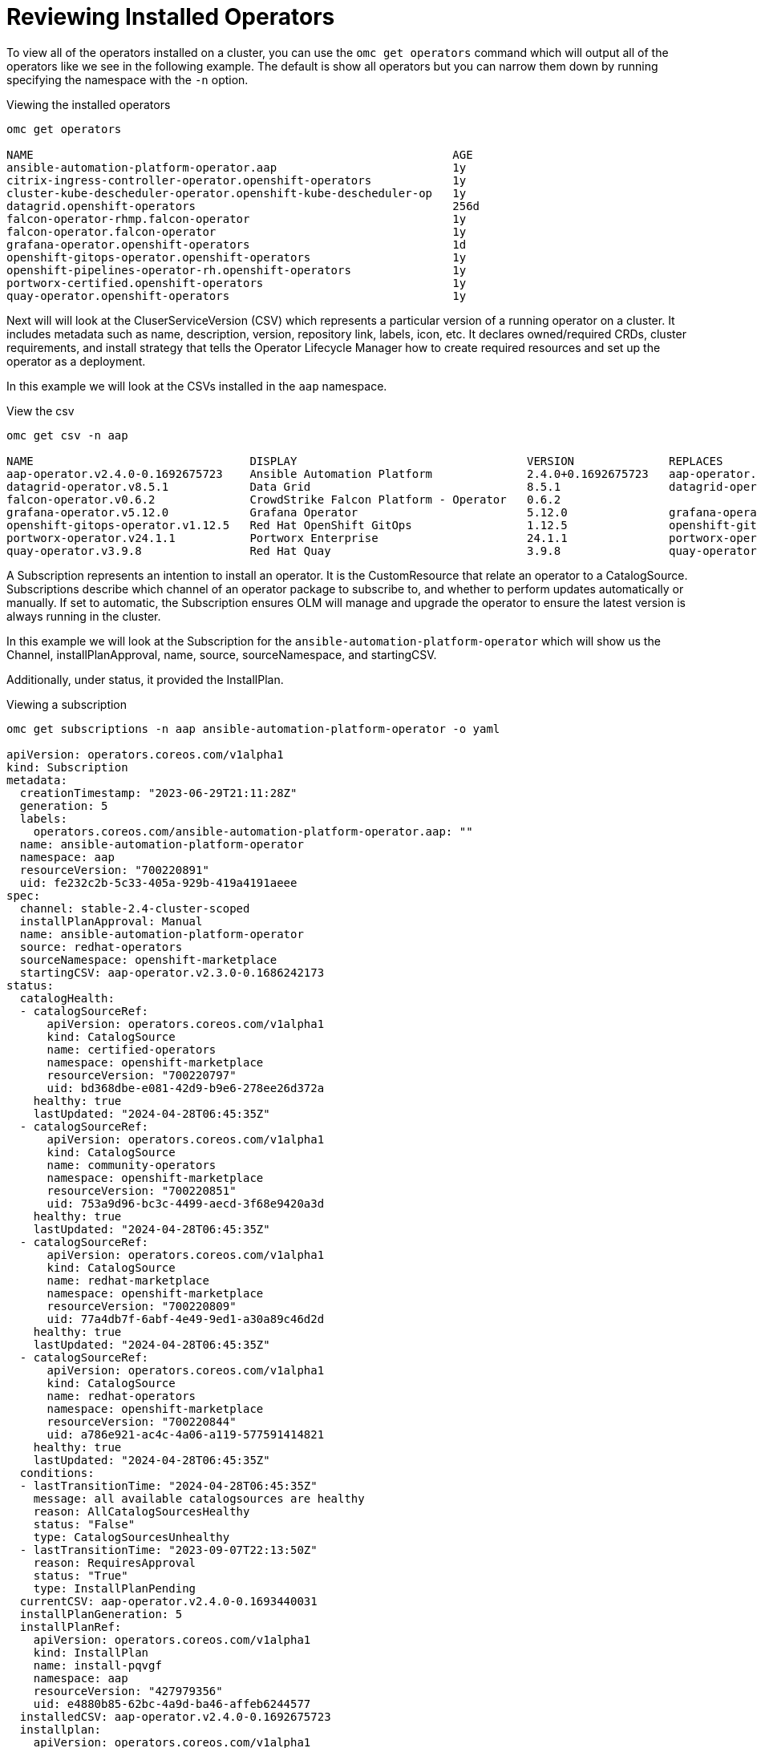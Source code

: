 = Reviewing Installed Operators
:prewrap!:

[#operators]
To view all of the operators installed on a cluster, you can use the `omc get operators` command which will output all of the operators like we see in the following example. The default is show all operators but you can narrow them down by running specifying the namespace with the `-n` option.

.Viewing the installed operators
[source,bash]
----
omc get operators

NAME                                                              AGE
ansible-automation-platform-operator.aap                          1y
citrix-ingress-controller-operator.openshift-operators            1y
cluster-kube-descheduler-operator.openshift-kube-descheduler-op   1y
datagrid.openshift-operators                                      256d
falcon-operator-rhmp.falcon-operator                              1y
falcon-operator.falcon-operator                                   1y
grafana-operator.openshift-operators                              1d
openshift-gitops-operator.openshift-operators                     1y
openshift-pipelines-operator-rh.openshift-operators               1y
portworx-certified.openshift-operators                            1y
quay-operator.openshift-operators                                 1y
----

[#csv]
Next will will look at the CluserServiceVersion (CSV) which represents a particular version of a running operator on a cluster. It includes metadata such as name, description, version, repository link, labels, icon, etc. It declares owned/required CRDs, cluster requirements, and install strategy that tells the Operator Lifecycle Manager how to create required resources and set up the operator as a deployment.

In this example we will look at the CSVs installed in the `aap` namespace.

.View the csv
[source,bash]
----
omc get csv -n aap

NAME                                DISPLAY                                  VERSION              REPLACES                            PHASE
aap-operator.v2.4.0-0.1692675723    Ansible Automation Platform              2.4.0+0.1692675723   aap-operator.v2.3.0-0.1692727374    Succeeded
datagrid-operator.v8.5.1            Data Grid                                8.5.1                datagrid-operator.v8.5.0            Succeeded
falcon-operator.v0.6.2              CrowdStrike Falcon Platform - Operator   0.6.2                                                    Succeeded
grafana-operator.v5.12.0            Grafana Operator                         5.12.0               grafana-operator.v5.11.0            Succeeded
openshift-gitops-operator.v1.12.5   Red Hat OpenShift GitOps                 1.12.5               openshift-gitops-operator.v1.12.4   Succeeded
portworx-operator.v24.1.1           Portworx Enterprise                      24.1.1               portworx-operator.v24.1.0           Succeeded
quay-operator.v3.9.8                Red Hat Quay                             3.9.8                quay-operator.v3.9.6                Succeeded
----

[#subscription]
A Subscription represents an intention to install an operator. It is the CustomResource that relate an operator to a CatalogSource. Subscriptions describe which channel of an operator package to subscribe to, and whether to perform updates automatically or manually. If set to automatic, the Subscription ensures OLM will manage and upgrade the operator to ensure the latest version is always running in the cluster.

In this example we will look at the Subscription for the `ansible-automation-platform-operator` which will show us the Channel, installPlanApproval, name, source, sourceNamespace, and startingCSV.

Additionally, under status, it provided the InstallPlan.

.Viewing a subscription
[source,bash]
----
omc get subscriptions -n aap ansible-automation-platform-operator -o yaml

apiVersion: operators.coreos.com/v1alpha1
kind: Subscription
metadata:
  creationTimestamp: "2023-06-29T21:11:28Z"
  generation: 5
  labels:
    operators.coreos.com/ansible-automation-platform-operator.aap: ""
  name: ansible-automation-platform-operator
  namespace: aap
  resourceVersion: "700220891"
  uid: fe232c2b-5c33-405a-929b-419a4191aeee
spec:
  channel: stable-2.4-cluster-scoped
  installPlanApproval: Manual
  name: ansible-automation-platform-operator
  source: redhat-operators
  sourceNamespace: openshift-marketplace
  startingCSV: aap-operator.v2.3.0-0.1686242173
status:
  catalogHealth:
  - catalogSourceRef:
      apiVersion: operators.coreos.com/v1alpha1
      kind: CatalogSource
      name: certified-operators
      namespace: openshift-marketplace
      resourceVersion: "700220797"
      uid: bd368dbe-e081-42d9-b9e6-278ee26d372a
    healthy: true
    lastUpdated: "2024-04-28T06:45:35Z"
  - catalogSourceRef:
      apiVersion: operators.coreos.com/v1alpha1
      kind: CatalogSource
      name: community-operators
      namespace: openshift-marketplace
      resourceVersion: "700220851"
      uid: 753a9d96-bc3c-4499-aecd-3f68e9420a3d
    healthy: true
    lastUpdated: "2024-04-28T06:45:35Z"
  - catalogSourceRef:
      apiVersion: operators.coreos.com/v1alpha1
      kind: CatalogSource
      name: redhat-marketplace
      namespace: openshift-marketplace
      resourceVersion: "700220809"
      uid: 77a4db7f-6abf-4e49-9ed1-a30a89c46d2d
    healthy: true
    lastUpdated: "2024-04-28T06:45:35Z"
  - catalogSourceRef:
      apiVersion: operators.coreos.com/v1alpha1
      kind: CatalogSource
      name: redhat-operators
      namespace: openshift-marketplace
      resourceVersion: "700220844"
      uid: a786e921-ac4c-4a06-a119-577591414821
    healthy: true
    lastUpdated: "2024-04-28T06:45:35Z"
  conditions:
  - lastTransitionTime: "2024-04-28T06:45:35Z"
    message: all available catalogsources are healthy
    reason: AllCatalogSourcesHealthy
    status: "False"
    type: CatalogSourcesUnhealthy
  - lastTransitionTime: "2023-09-07T22:13:50Z"
    reason: RequiresApproval
    status: "True"
    type: InstallPlanPending
  currentCSV: aap-operator.v2.4.0-0.1693440031
  installPlanGeneration: 5
  installPlanRef:
    apiVersion: operators.coreos.com/v1alpha1
    kind: InstallPlan
    name: install-pqvgf
    namespace: aap
    resourceVersion: "427979356"
    uid: e4880b85-62bc-4a9d-ba46-affeb6244577
  installedCSV: aap-operator.v2.4.0-0.1692675723
  installplan:
    apiVersion: operators.coreos.com/v1alpha1
    kind: InstallPlan
    name: install-pqvgf
    uuid: e4880b85-62bc-4a9d-ba46-affeb6244577
  lastUpdated: "2024-04-28T06:45:35Z"
  state: UpgradePending
----

[#installplan]
Finally, we will look at the InstallPlan which defines a set of resources to be created in order to install or upgrade to a specific version of a ClusterService defined by a CSV.

.Viewing an installplan
[source,bash]
----
omc get installplan install-pqvgf -o yaml

apiVersion: operators.coreos.com/v1alpha1
kind: InstallPlan
metadata:
  creationTimestamp: "2023-09-07T22:13:33Z"
  generateName: install-
  generation: 1
  labels:
    operators.coreos.com/ansible-automation-platform-operator.aap: ""
  name: install-pqvgf
  namespace: aap
  ownerReferences:
  - apiVersion: operators.coreos.com/v1alpha1
    blockOwnerDeletion: false
    controller: false
    kind: Subscription
    name: ansible-automation-platform-operator
    uid: fe232c2b-5c33-405a-929b-419a4191aeee
  resourceVersion: "427979731"
  uid: e4880b85-62bc-4a9d-ba46-affeb6244577
spec:
  approval: Manual
  approved: false
  clusterServiceVersionNames:
  - aap-operator.v2.4.0-0.1693440031
  generation: 5
----
